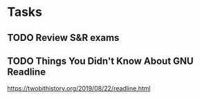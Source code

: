 * Tasks
** TODO Review S&R exams

** TODO Things You Didn't Know About GNU Readline
https://twobithistory.org/2019/08/22/readline.html
